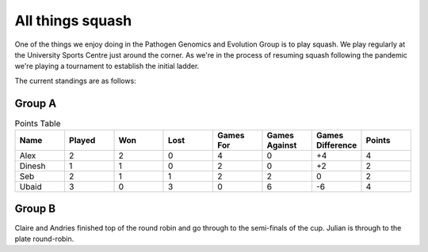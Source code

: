 All things squash
=================

One of the things we enjoy doing in the Pathogen Genomics and Evolution Group is to play squash.  
We play regularly at the University Sports Centre just around the corner.  As we're in the process
of resuming squash following the pandemic we're playing a tournament to establish the initial ladder.

The current standings are as follows:

Group A
-------

.. list-table:: Points Table
   :widths: 25 25 25 25 25 25 25 25
   :header-rows: 1

   * - Name
     - Played
     - Won
     - Lost
     - Games For
     - Games Against
     - Games Difference
     - Points
   * - Alex
     - 2
     - 2
     - 0
     - 4
     - 0
     - +4
     - 4
   * - Dinesh
     - 1
     - 1
     - 0
     - 2
     - 0
     - +2
     - 2
   * - Seb
     - 2
     - 1
     - 1
     - 2
     - 2
     - 0
     - 2
   * - Ubaid
     - 3
     - 0
     - 3
     - 0
     - 6
     - -6
     - 4

Group B
-------

Claire and Andries finished top of the round robin and go through to the semi-finals of the cup.
Julian is through to the plate round-robin.